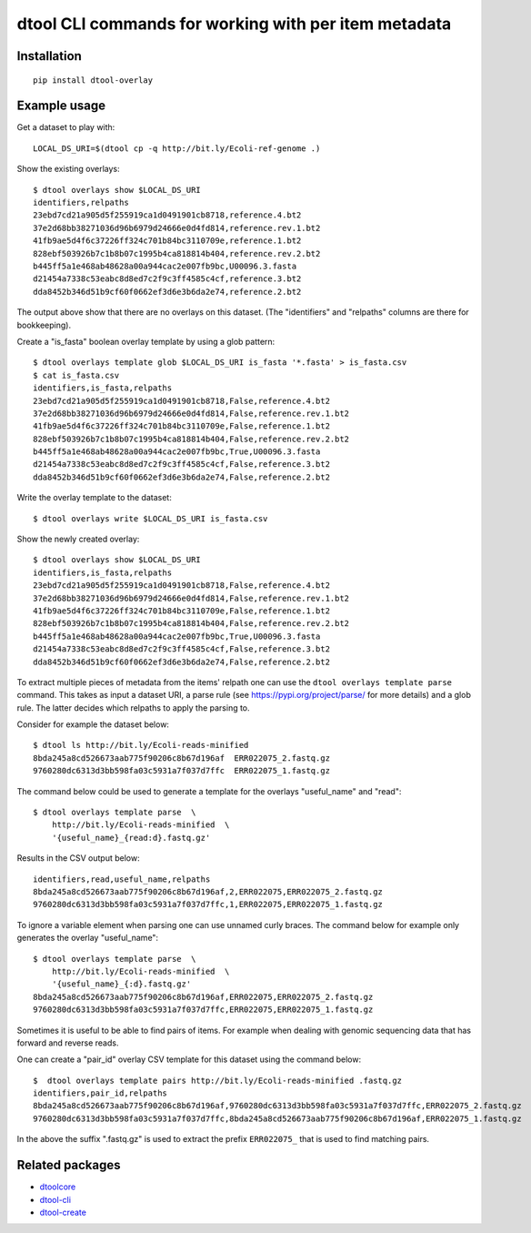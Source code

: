dtool CLI commands for working with per item metadata
=====================================================

.. image:: https://badge.fury.io/py/dtool-overlay.svg
   :target: http://badge.fury.io/py/dtool-overlay
   :alt: PyPi package

.. image:: https://travis-ci.org/jic-dtool/dtool-overlay.svg?branch=master
   :target: https://travis-ci.org/jic-dtool/dtool-overlay
   :alt: Travis CI build status (Linux)

.. image:: https://codecov.io/github/jic-dtool/dtool-overlay/coverage.svg?branch=master
   :target: https://codecov.io/github/jic-dtool/dtool-overlay?branch=master
   :alt: Code Coverage

Installation
------------

::

    pip install dtool-overlay

Example usage
-------------

Get a dataset to play with::

    LOCAL_DS_URI=$(dtool cp -q http://bit.ly/Ecoli-ref-genome .)

Show the existing overlays::

    $ dtool overlays show $LOCAL_DS_URI
    identifiers,relpaths
    23ebd7cd21a905d5f255919ca1d0491901cb8718,reference.4.bt2
    37e2d68bb38271036d96b6979d24666e0d4fd814,reference.rev.1.bt2
    41fb9ae5d4f6c37226ff324c701b84bc3110709e,reference.1.bt2
    828ebf503926b7c1b8b07c1995b4ca818814b404,reference.rev.2.bt2
    b445ff5a1e468ab48628a00a944cac2e007fb9bc,U00096.3.fasta
    d21454a7338c53eabc8d8ed7c2f9c3ff4585c4cf,reference.3.bt2
    dda8452b346d51b9cf60f0662ef3d6e3b6da2e74,reference.2.bt2

The output above show that there are no overlays on this dataset. (The
"identifiers" and "relpaths" columns are there for bookkeeping).

Create a "is_fasta" boolean overlay template by using a glob pattern::

    $ dtool overlays template glob $LOCAL_DS_URI is_fasta '*.fasta' > is_fasta.csv
    $ cat is_fasta.csv
    identifiers,is_fasta,relpaths
    23ebd7cd21a905d5f255919ca1d0491901cb8718,False,reference.4.bt2
    37e2d68bb38271036d96b6979d24666e0d4fd814,False,reference.rev.1.bt2
    41fb9ae5d4f6c37226ff324c701b84bc3110709e,False,reference.1.bt2
    828ebf503926b7c1b8b07c1995b4ca818814b404,False,reference.rev.2.bt2
    b445ff5a1e468ab48628a00a944cac2e007fb9bc,True,U00096.3.fasta
    d21454a7338c53eabc8d8ed7c2f9c3ff4585c4cf,False,reference.3.bt2
    dda8452b346d51b9cf60f0662ef3d6e3b6da2e74,False,reference.2.bt2

Write the overlay template to the dataset::

    $ dtool overlays write $LOCAL_DS_URI is_fasta.csv
    
Show the newly created overlay::

    $ dtool overlays show $LOCAL_DS_URI
    identifiers,is_fasta,relpaths
    23ebd7cd21a905d5f255919ca1d0491901cb8718,False,reference.4.bt2
    37e2d68bb38271036d96b6979d24666e0d4fd814,False,reference.rev.1.bt2
    41fb9ae5d4f6c37226ff324c701b84bc3110709e,False,reference.1.bt2
    828ebf503926b7c1b8b07c1995b4ca818814b404,False,reference.rev.2.bt2
    b445ff5a1e468ab48628a00a944cac2e007fb9bc,True,U00096.3.fasta
    d21454a7338c53eabc8d8ed7c2f9c3ff4585c4cf,False,reference.3.bt2
    dda8452b346d51b9cf60f0662ef3d6e3b6da2e74,False,reference.2.bt2

To extract multiple pieces of metadata from the items' relpath one can use the
``dtool overlays template parse`` command. This takes as input a dataset URI, a
parse rule (see https://pypi.org/project/parse/ for more details) and a glob
rule. The latter decides which relpaths to apply the parsing to.

Consider for example the dataset below::

    $ dtool ls http://bit.ly/Ecoli-reads-minified
    8bda245a8cd526673aab775f90206c8b67d196af  ERR022075_2.fastq.gz
    9760280dc6313d3bb598fa03c5931a7f037d7ffc  ERR022075_1.fastq.gz


The command below could be used to generate a template for the overlays
"useful_name" and "read"::

    $ dtool overlays template parse  \
        http://bit.ly/Ecoli-reads-minified  \
        '{useful_name}_{read:d}.fastq.gz'

Results in the CSV output below::

    identifiers,read,useful_name,relpaths
    8bda245a8cd526673aab775f90206c8b67d196af,2,ERR022075,ERR022075_2.fastq.gz
    9760280dc6313d3bb598fa03c5931a7f037d7ffc,1,ERR022075,ERR022075_1.fastq.gz

To ignore a variable element when parsing one can use unnamed curly braces. The
command below for example only generates the overlay "useful_name"::

    $ dtool overlays template parse  \
        http://bit.ly/Ecoli-reads-minified  \
        '{useful_name}_{:d}.fastq.gz'
    8bda245a8cd526673aab775f90206c8b67d196af,ERR022075,ERR022075_2.fastq.gz
    9760280dc6313d3bb598fa03c5931a7f037d7ffc,ERR022075,ERR022075_1.fastq.gz

 
Sometimes it is useful to be able to find pairs of items. For example when
dealing with genomic sequencing data that has forward and reverse reads.

One can create a "pair_id" overlay CSV template for this dataset using the
command below::

    $  dtool overlays template pairs http://bit.ly/Ecoli-reads-minified .fastq.gz
    identifiers,pair_id,relpaths
    8bda245a8cd526673aab775f90206c8b67d196af,9760280dc6313d3bb598fa03c5931a7f037d7ffc,ERR022075_2.fastq.gz
    9760280dc6313d3bb598fa03c5931a7f037d7ffc,8bda245a8cd526673aab775f90206c8b67d196af,ERR022075_1.fastq.gz

In the above the suffix ".fastq.gz" is used to extract the prefix ``ERR022075_``
that is used to find matching pairs.


Related packages
----------------

- `dtoolcore <https://github.com/jic-dtool/dtoolcore>`_
- `dtool-cli <https://github.com/jic-dtool/dtool-cli>`_
- `dtool-create <https://github.com/jic-dtool/dtool-create>`_
